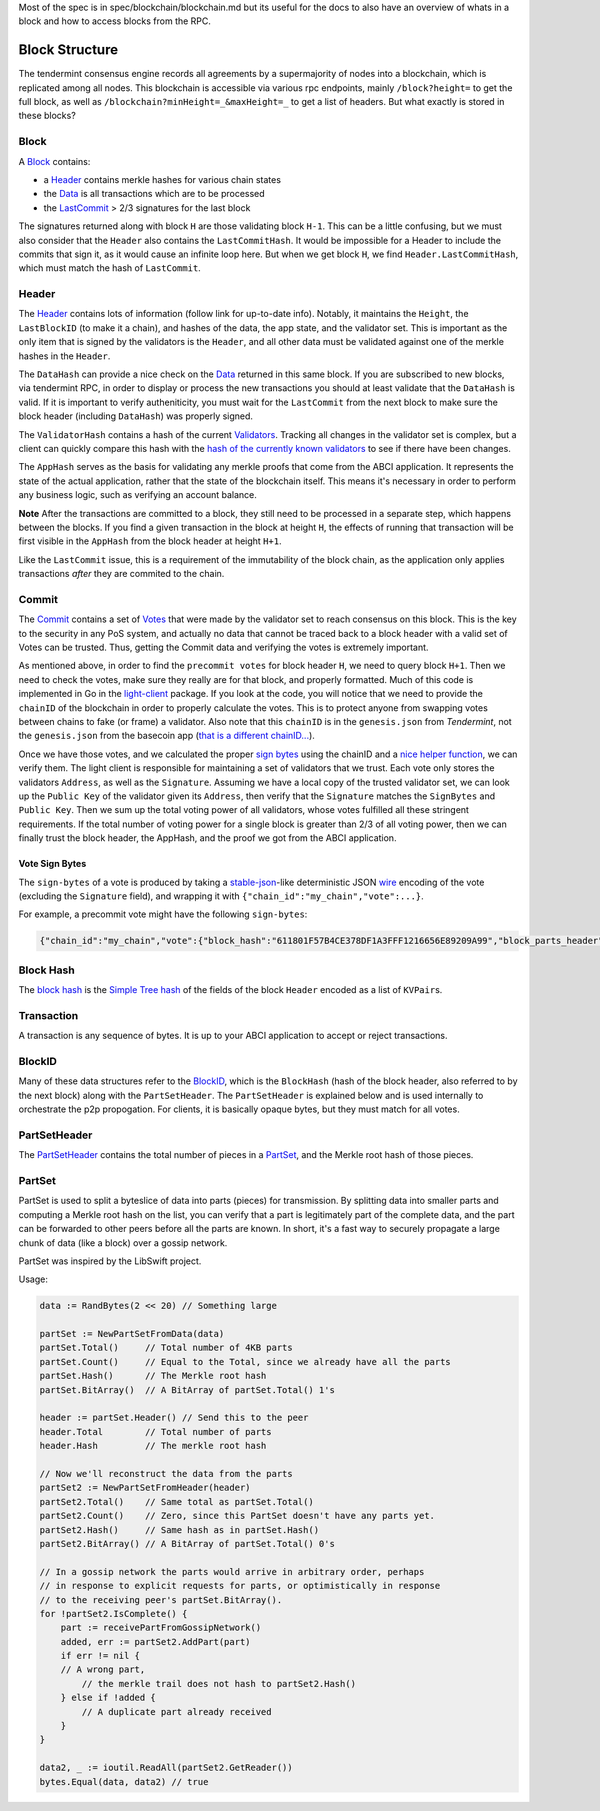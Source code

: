 Most of the spec is in spec/blockchain/blockchain.md
but its useful for the docs to also have an overview of
whats in a block and how to access blocks from the RPC.


Block Structure
===============

The tendermint consensus engine records all agreements by a
supermajority of nodes into a blockchain, which is replicated among all
nodes. This blockchain is accessible via various rpc endpoints, mainly
``/block?height=`` to get the full block, as well as
``/blockchain?minHeight=_&maxHeight=_`` to get a list of headers. But
what exactly is stored in these blocks?

Block
~~~~~

A
`Block <https://godoc.org/github.com/tendermint/tendermint/types#Block>`__
contains:

-  a `Header <#header>`__ contains merkle hashes for various chain
   states
-  the
   `Data <https://godoc.org/github.com/tendermint/tendermint/types#Data>`__
   is all transactions which are to be processed
-  the `LastCommit <#commit>`__ > 2/3 signatures for the last block

The signatures returned along with block ``H`` are those validating
block ``H-1``. This can be a little confusing, but we must also consider
that the ``Header`` also contains the ``LastCommitHash``. It would be
impossible for a Header to include the commits that sign it, as it would
cause an infinite loop here. But when we get block ``H``, we find
``Header.LastCommitHash``, which must match the hash of ``LastCommit``.

Header
~~~~~~

The
`Header <https://godoc.org/github.com/tendermint/tendermint/types#Header>`__
contains lots of information (follow link for up-to-date info). Notably,
it maintains the ``Height``, the ``LastBlockID`` (to make it a chain),
and hashes of the data, the app state, and the validator set. This is
important as the only item that is signed by the validators is the
``Header``, and all other data must be validated against one of the
merkle hashes in the ``Header``.

The ``DataHash`` can provide a nice check on the
`Data <https://godoc.org/github.com/tendermint/tendermint/types#Data>`__
returned in this same block. If you are subscribed to new blocks, via
tendermint RPC, in order to display or process the new transactions you
should at least validate that the ``DataHash`` is valid. If it is
important to verify autheniticity, you must wait for the ``LastCommit``
from the next block to make sure the block header (including
``DataHash``) was properly signed.

The ``ValidatorHash`` contains a hash of the current
`Validators <https://godoc.org/github.com/tendermint/tendermint/types#Validator>`__.
Tracking all changes in the validator set is complex, but a client can
quickly compare this hash with the `hash of the currently known
validators <https://godoc.org/github.com/tendermint/tendermint/types#ValidatorSet.Hash>`__
to see if there have been changes.

The ``AppHash`` serves as the basis for validating any merkle proofs
that come from the ABCI application. It represents the
state of the actual application, rather that the state of the blockchain
itself. This means it's necessary in order to perform any business
logic, such as verifying an account balance.

**Note** After the transactions are committed to a block, they still
need to be processed in a separate step, which happens between the
blocks. If you find a given transaction in the block at height ``H``,
the effects of running that transaction will be first visible in the
``AppHash`` from the block header at height ``H+1``.

Like the ``LastCommit`` issue, this is a requirement of the immutability
of the block chain, as the application only applies transactions *after*
they are commited to the chain.

Commit
~~~~~~

The
`Commit <https://godoc.org/github.com/tendermint/tendermint/types#Commit>`__
contains a set of
`Votes <https://godoc.org/github.com/tendermint/tendermint/types#Vote>`__
that were made by the validator set to reach consensus on this block.
This is the key to the security in any PoS system, and actually no data
that cannot be traced back to a block header with a valid set of Votes
can be trusted. Thus, getting the Commit data and verifying the votes is
extremely important.

As mentioned above, in order to find the ``precommit votes`` for block
header ``H``, we need to query block ``H+1``. Then we need to check the
votes, make sure they really are for that block, and properly formatted.
Much of this code is implemented in Go in the
`light-client <https://github.com/tendermint/light-client>`__ package.
If you look at the code, you will notice that we need to provide the
``chainID`` of the blockchain in order to properly calculate the votes.
This is to protect anyone from swapping votes between chains to fake (or
frame) a validator. Also note that this ``chainID`` is in the
``genesis.json`` from *Tendermint*, not the ``genesis.json`` from the
basecoin app (`that is a different
chainID... <https://github.com/cosmos/cosmos-sdk/issues/32>`__).

Once we have those votes, and we calculated the proper `sign
bytes <https://godoc.org/github.com/tendermint/tendermint/types#Vote.WriteSignBytes>`__
using the chainID and a `nice helper
function <https://godoc.org/github.com/tendermint/tendermint/types#SignBytes>`__,
we can verify them. The light client is responsible for maintaining a
set of validators that we trust. Each vote only stores the validators
``Address``, as well as the ``Signature``. Assuming we have a local copy
of the trusted validator set, we can look up the ``Public Key`` of the
validator given its ``Address``, then verify that the ``Signature``
matches the ``SignBytes`` and ``Public Key``. Then we sum up the total
voting power of all validators, whose votes fulfilled all these
stringent requirements. If the total number of voting power for a single
block is greater than 2/3 of all voting power, then we can finally trust
the block header, the AppHash, and the proof we got from the ABCI
application.

Vote Sign Bytes
^^^^^^^^^^^^^^^

The ``sign-bytes`` of a vote is produced by taking a
`stable-json <https://github.com/substack/json-stable-stringify>`__-like
deterministic JSON `wire <./wire-protocol.html>`__ encoding of
the vote (excluding the ``Signature`` field), and wrapping it with
``{"chain_id":"my_chain","vote":...}``.

For example, a precommit vote might have the following ``sign-bytes``:

.. code:: json

    {"chain_id":"my_chain","vote":{"block_hash":"611801F57B4CE378DF1A3FFF1216656E89209A99","block_parts_header":{"hash":"B46697379DBE0774CC2C3B656083F07CA7E0F9CE","total":123},"height":1234,"round":1,"type":2}}

Block Hash
~~~~~~~~~~

The `block
hash <https://godoc.org/github.com/tendermint/tendermint/types#Block.Hash>`__
is the `Simple Tree hash <./merkle.html#simple-tree-with-dictionaries>`__
of the fields of the block ``Header`` encoded as a list of
``KVPair``\ s.

Transaction
~~~~~~~~~~~

A transaction is any sequence of bytes. It is up to your
ABCI application to accept or reject transactions.

BlockID
~~~~~~~

Many of these data structures refer to the
`BlockID <https://godoc.org/github.com/tendermint/tendermint/types#BlockID>`__,
which is the ``BlockHash`` (hash of the block header, also referred to
by the next block) along with the ``PartSetHeader``. The
``PartSetHeader`` is explained below and is used internally to
orchestrate the p2p propogation. For clients, it is basically opaque
bytes, but they must match for all votes.

PartSetHeader
~~~~~~~~~~~~~

The
`PartSetHeader <https://godoc.org/github.com/tendermint/tendermint/types#PartSetHeader>`__
contains the total number of pieces in a
`PartSet <https://godoc.org/github.com/tendermint/tendermint/types#PartSet>`__,
and the Merkle root hash of those pieces.

PartSet
~~~~~~~

PartSet is used to split a byteslice of data into parts (pieces) for
transmission. By splitting data into smaller parts and computing a
Merkle root hash on the list, you can verify that a part is legitimately
part of the complete data, and the part can be forwarded to other peers
before all the parts are known. In short, it's a fast way to securely
propagate a large chunk of data (like a block) over a gossip network.

PartSet was inspired by the LibSwift project.

Usage:

.. code:: go

    data := RandBytes(2 << 20) // Something large

    partSet := NewPartSetFromData(data)
    partSet.Total()     // Total number of 4KB parts
    partSet.Count()     // Equal to the Total, since we already have all the parts
    partSet.Hash()      // The Merkle root hash
    partSet.BitArray()  // A BitArray of partSet.Total() 1's

    header := partSet.Header() // Send this to the peer
    header.Total        // Total number of parts
    header.Hash         // The merkle root hash

    // Now we'll reconstruct the data from the parts
    partSet2 := NewPartSetFromHeader(header)
    partSet2.Total()    // Same total as partSet.Total()
    partSet2.Count()    // Zero, since this PartSet doesn't have any parts yet.
    partSet2.Hash()     // Same hash as in partSet.Hash()
    partSet2.BitArray() // A BitArray of partSet.Total() 0's

    // In a gossip network the parts would arrive in arbitrary order, perhaps
    // in response to explicit requests for parts, or optimistically in response
    // to the receiving peer's partSet.BitArray().
    for !partSet2.IsComplete() {
        part := receivePartFromGossipNetwork()
        added, err := partSet2.AddPart(part)
        if err != nil {
        // A wrong part,
            // the merkle trail does not hash to partSet2.Hash()
        } else if !added {
            // A duplicate part already received
        }
    }

    data2, _ := ioutil.ReadAll(partSet2.GetReader())
    bytes.Equal(data, data2) // true
